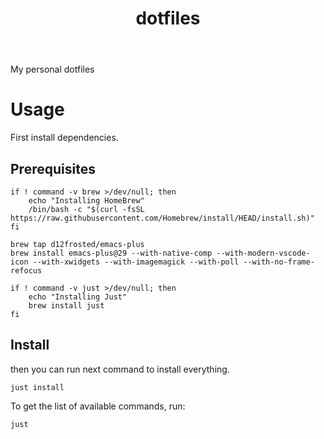 #+TITLE: dotfiles

My personal dotfiles

#+TOC: headlines

* Usage

First install dependencies.

** Prerequisites

#+Name: homebrew
#+begin_src shell
  if ! command -v brew >/dev/null; then
      echo "Installing HomeBrew"
      /bin/bash -c "$(curl -fsSL https://raw.githubusercontent.com/Homebrew/install/HEAD/install.sh)"
  fi
#+end_src

#+Name: emacs
#+begin_src shell
  brew tap d12frosted/emacs-plus
  brew install emacs-plus@29 --with-native-comp --with-modern-vscode-icon --with-xwidgets --with-imagemagick --with-poll --with-no-frame-refocus
#+end_src

#+Name: just
#+begin_src shell
  if ! command -v just >/dev/null; then
      echo "Installing Just"
      brew install just
  fi
#+end_src


** Install

then you can run next command to install everything.

#+begin_src shell
  just install
#+end_src

To get the list of available commands, run:

#+begin_src shell :results output html
  just
#+end_src

#+RESULTS:
#+begin_export html
Available recipes:
    brew-install # Install HomeBrew dependencies
    default      # List available commands
    install      # Install all dot files and dependencies
#+end_export

